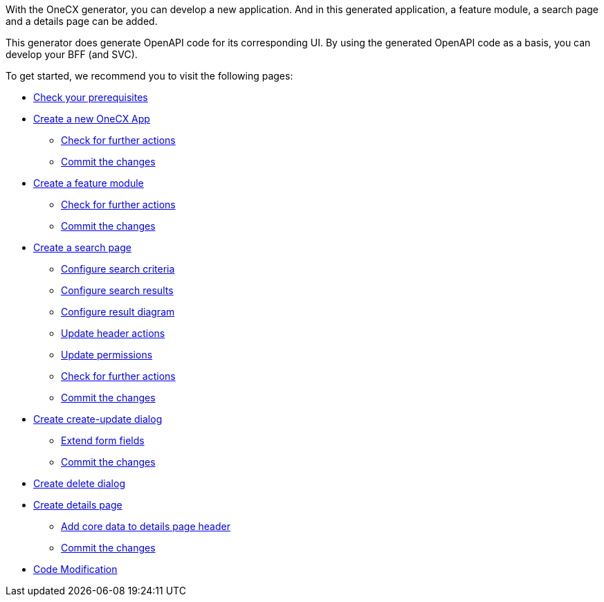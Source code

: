 With the OneCX generator, you can develop a new application. And in this generated application, a feature module, a search page and a details page can be added.

This generator does generate OpenAPI code for its corresponding UI.
By using the generated OpenAPI code as a basis, you can develop your BFF (and SVC).

To get started, we recommend you to visit the following pages:

* xref:getting_started/prerequisites.adoc[Check your prerequisites]
* xref:getting_started/new-onecx-app.adoc[Create a new OneCX App]
** xref:getting_started/basic-onecx-app/further-actions.adoc[Check for further actions]
** xref:getting_started/basic-onecx-app/commit-changes.adoc[Commit the changes]
* xref:getting_started/feature-module.adoc[Create a feature module]
** xref:getting_started/feature/further-actions.adoc[Check for further actions]
** xref:getting_started/feature/commit-changes.adoc[Commit the changes]
* xref:getting_started/search-page.adoc[Create a search page]
** xref:getting_started/search/configure-search-criteria.adoc[Configure search criteria]
** xref:getting_started/search/configure-search-results.adoc[Configure search results]
** xref:getting_started/search/configure-result-diagram.adoc[Configure result diagram]
** xref:getting_started/search/update-header-actions.adoc[Update header actions]
** xref:getting_started/search/update-permissions.adoc[Update permissions]
** xref:getting_started/search/further-actions.adoc[Check for further actions]
** xref:getting_started/search/commit-changes.adoc[Commit the changes]
* xref:getting_started/create-update-dialog.adoc[Create create-update dialog]
** xref:getting_started/create-update/extend-form-fields.adoc[Extend form fields]
** xref:getting_started/create-update/commit-changes.adoc[Commit the changes]
* xref:getting_started/delete-dialog.adoc[Create delete dialog]
* xref:getting_started/details-page.adoc[Create details page]
** xref:getting_started/details/core-data.adoc[Add core data to details page header]
** xref:getting_started/details/commit-changes.adoc[Commit the changes]
* xref:getting_started/code-modification.adoc[Code Modification]
